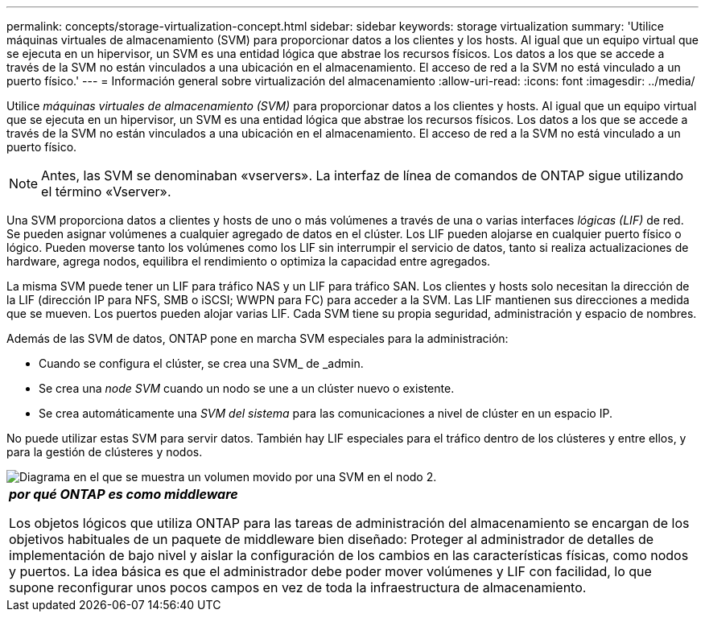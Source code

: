 ---
permalink: concepts/storage-virtualization-concept.html 
sidebar: sidebar 
keywords: storage virtualization 
summary: 'Utilice máquinas virtuales de almacenamiento (SVM) para proporcionar datos a los clientes y los hosts. Al igual que un equipo virtual que se ejecuta en un hipervisor, un SVM es una entidad lógica que abstrae los recursos físicos. Los datos a los que se accede a través de la SVM no están vinculados a una ubicación en el almacenamiento. El acceso de red a la SVM no está vinculado a un puerto físico.' 
---
= Información general sobre virtualización del almacenamiento
:allow-uri-read: 
:icons: font
:imagesdir: ../media/


[role="lead"]
Utilice _máquinas virtuales de almacenamiento (SVM)_ para proporcionar datos a los clientes y hosts. Al igual que un equipo virtual que se ejecuta en un hipervisor, un SVM es una entidad lógica que abstrae los recursos físicos. Los datos a los que se accede a través de la SVM no están vinculados a una ubicación en el almacenamiento. El acceso de red a la SVM no está vinculado a un puerto físico.


NOTE: Antes, las SVM se denominaban «vservers». La interfaz de línea de comandos de ONTAP sigue utilizando el término «Vserver».

Una SVM proporciona datos a clientes y hosts de uno o más volúmenes a través de una o varias interfaces _lógicas (LIF)_ de red. Se pueden asignar volúmenes a cualquier agregado de datos en el clúster. Los LIF pueden alojarse en cualquier puerto físico o lógico. Pueden moverse tanto los volúmenes como los LIF sin interrumpir el servicio de datos, tanto si realiza actualizaciones de hardware, agrega nodos, equilibra el rendimiento o optimiza la capacidad entre agregados.

La misma SVM puede tener un LIF para tráfico NAS y un LIF para tráfico SAN. Los clientes y hosts solo necesitan la dirección de la LIF (dirección IP para NFS, SMB o iSCSI; WWPN para FC) para acceder a la SVM. Las LIF mantienen sus direcciones a medida que se mueven. Los puertos pueden alojar varias LIF. Cada SVM tiene su propia seguridad, administración y espacio de nombres.

Además de las SVM de datos, ONTAP pone en marcha SVM especiales para la administración:

* Cuando se configura el clúster, se crea una SVM_ de _admin.
* Se crea una _node SVM_ cuando un nodo se une a un clúster nuevo o existente.
* Se crea automáticamente una _SVM del sistema_ para las comunicaciones a nivel de clúster en un espacio IP.


No puede utilizar estas SVM para servir datos. También hay LIF especiales para el tráfico dentro de los clústeres y entre ellos, y para la gestión de clústeres y nodos.

image::../media/volume-move.gif[Diagrama en el que se muestra un volumen movido por una SVM en el nodo 2.]

|===


 a| 
*_por qué ONTAP es como middleware_*

Los objetos lógicos que utiliza ONTAP para las tareas de administración del almacenamiento se encargan de los objetivos habituales de un paquete de middleware bien diseñado: Proteger al administrador de detalles de implementación de bajo nivel y aislar la configuración de los cambios en las características físicas, como nodos y puertos. La idea básica es que el administrador debe poder mover volúmenes y LIF con facilidad, lo que supone reconfigurar unos pocos campos en vez de toda la infraestructura de almacenamiento.

|===
